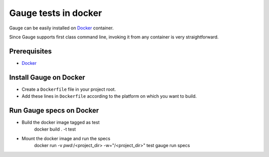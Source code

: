 Gauge tests in docker
=====================

Gauge can be easily installed on `Docker <https://www.docker.com/what-docker>`__ container.

Since Gauge supports first class command line, invoking it from any container is very straightforward.

Prerequisites
-------------

-  `Docker <https://docs.docker.com/engine/installation/>`__

Install Gauge on Docker
-----------------------

-  Create a ``Dockerfile`` file in your project root.
-  Add these lines in ``Dockerfile`` according to the platform on which
   you want to build.

.. code-block:: yaml
  :caption: DockerFile

    FROM ubuntu

    # Install Java.
    RUN apt-get update
    RUN apt-get -y install sudo
    RUN apt-get -q -y install default-jdk
    RUN apt-get install apt-transport-https -y

    #Install gauge
    RUN apt-key adv --keyserver hkp://pool.sks-keyservers.net --recv-keys 023EDB0B
    RUN echo deb https://dl.bintray.com/gauge/gauge-deb stable main | sudo tee -a /etc/apt/sources.list
    RUN apt-get update
    RUN apt-get install gauge
    RUN gauge install java

    ENV PATH=$HOME/.gauge:$PATH

Run Gauge specs on Docker
-------------------------

- Build the docker image tagged as test
    docker build . -t test

- Mount the docker image and run the specs
    docker run -v `pwd`:/<project_dir> -w="/<project_dir>" test gauge run specs
